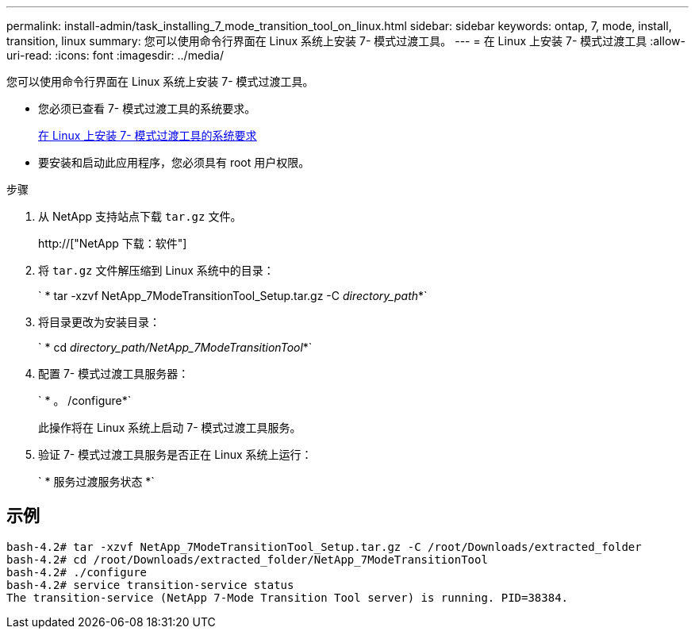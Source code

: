 ---
permalink: install-admin/task_installing_7_mode_transition_tool_on_linux.html 
sidebar: sidebar 
keywords: ontap, 7, mode, install, transition, linux 
summary: 您可以使用命令行界面在 Linux 系统上安装 7- 模式过渡工具。 
---
= 在 Linux 上安装 7- 模式过渡工具
:allow-uri-read: 
:icons: font
:imagesdir: ../media/


[role="lead"]
您可以使用命令行界面在 Linux 系统上安装 7- 模式过渡工具。

* 您必须已查看 7- 模式过渡工具的系统要求。
+
xref:concept_system_requirements_for_7_mode_transition_tool_on_linux.adoc[在 Linux 上安装 7- 模式过渡工具的系统要求]

* 要安装和启动此应用程序，您必须具有 root 用户权限。


.步骤
. 从 NetApp 支持站点下载 `tar.gz` 文件。
+
http://["NetApp 下载：软件"]

. 将 `tar.gz` 文件解压缩到 Linux 系统中的目录：
+
` * tar -xzvf NetApp_7ModeTransitionTool_Setup.tar.gz -C _directory_path_*`

. 将目录更改为安装目录：
+
` * cd _directory_path/NetApp_7ModeTransitionTool_*`

. 配置 7- 模式过渡工具服务器：
+
` * 。 /configure*`

+
此操作将在 Linux 系统上启动 7- 模式过渡工具服务。

. 验证 7- 模式过渡工具服务是否正在 Linux 系统上运行：
+
` * 服务过渡服务状态 *`





== 示例

[listing]
----
bash-4.2# tar -xzvf NetApp_7ModeTransitionTool_Setup.tar.gz -C /root/Downloads/extracted_folder
bash-4.2# cd /root/Downloads/extracted_folder/NetApp_7ModeTransitionTool
bash-4.2# ./configure
bash-4.2# service transition-service status
The transition-service (NetApp 7-Mode Transition Tool server) is running. PID=38384.
----